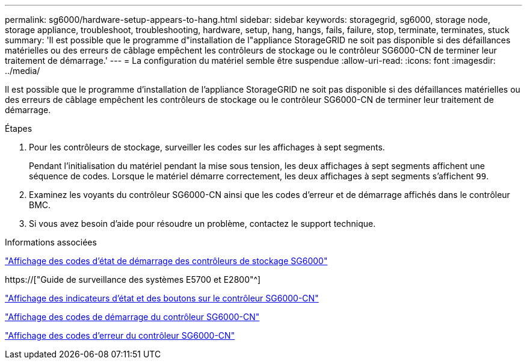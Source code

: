 ---
permalink: sg6000/hardware-setup-appears-to-hang.html 
sidebar: sidebar 
keywords: storagegrid, sg6000, storage node, storage appliance, troubleshoot, troubleshooting, hardware, setup, hang, hangs, fails, failure, stop, terminate, terminates, stuck 
summary: 'Il est possible que le programme d"installation de l"appliance StorageGRID ne soit pas disponible si des défaillances matérielles ou des erreurs de câblage empêchent les contrôleurs de stockage ou le contrôleur SG6000-CN de terminer leur traitement de démarrage.' 
---
= La configuration du matériel semble être suspendue
:allow-uri-read: 
:icons: font
:imagesdir: ../media/


[role="lead"]
Il est possible que le programme d'installation de l'appliance StorageGRID ne soit pas disponible si des défaillances matérielles ou des erreurs de câblage empêchent les contrôleurs de stockage ou le contrôleur SG6000-CN de terminer leur traitement de démarrage.

.Étapes
. Pour les contrôleurs de stockage, surveiller les codes sur les affichages à sept segments.
+
Pendant l'initialisation du matériel pendant la mise sous tension, les deux affichages à sept segments affichent une séquence de codes. Lorsque le matériel démarre correctement, les deux affichages à sept segments s'affichent `99`.

. Examinez les voyants du contrôleur SG6000-CN ainsi que les codes d'erreur et de démarrage affichés dans le contrôleur BMC.
. Si vous avez besoin d'aide pour résoudre un problème, contactez le support technique.


.Informations associées
link:viewing-boot-up-status-codes-for-sg6000-storage-controllers.html["Affichage des codes d'état de démarrage des contrôleurs de stockage SG6000"]

https://["Guide de surveillance des systèmes E5700 et E2800"^]

link:viewing-status-indicators-and-buttons-on-sg6000-cn-controller.html["Affichage des indicateurs d'état et des boutons sur le contrôleur SG6000-CN"]

link:viewing-boot-up-codes-for-sg6000-cn-controller.html["Affichage des codes de démarrage du contrôleur SG6000-CN"]

link:viewing-error-codes-for-sg6000-cn-controller.html["Affichage des codes d'erreur du contrôleur SG6000-CN"]
